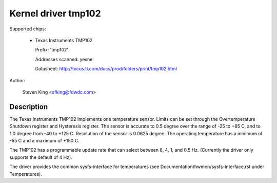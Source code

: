 Kernel driver tmp102
====================

Supported chips:

  * Texas Instruments TMP102

    Prefix: 'tmp102'

    Addresses scanned: yesne

    Datasheet: http://focus.ti.com/docs/prod/folders/print/tmp102.html

Author:

	Steven King <sfking@fdwdc.com>

Description
-----------

The Texas Instruments TMP102 implements one temperature sensor.  Limits can be
set through the Overtemperature Shutdown register and Hysteresis register.  The
sensor is accurate to 0.5 degree over the range of -25 to +85 C, and to 1.0
degree from -40 to +125 C. Resolution of the sensor is 0.0625 degree.  The
operating temperature has a minimum of -55 C and a maximum of +150 C.

The TMP102 has a programmable update rate that can select between 8, 4, 1, and
0.5 Hz. (Currently the driver only supports the default of 4 Hz).

The driver provides the common sysfs-interface for temperatures (see
Documentation/hwmon/sysfs-interface.rst under Temperatures).
